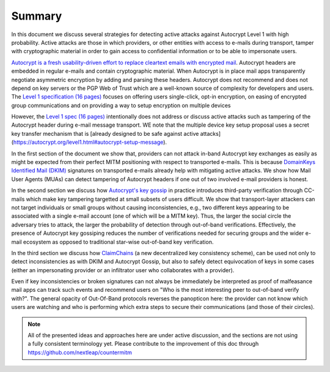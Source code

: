 Summary
=======

In this document we discuss several strategies for detecting active attacks against Autocrypt Level 1 with high probability. Active attacks are those in which providers, or other entities with access to e-mails during transport, tamper with cryptographic material in order to gain access to confidential information or to be able to impersonate users.

`Autocrypt is a fresh usability-driven effort to replace cleartext emails with encrypted mail <https://autocrypt.org/>`__. Autocrypt headers are embedded in regular e-mails and contain cryptographic material. When Autocrypt is in place mail apps transparently negotiate asymmetric encryption by adding and parsing these headers. Autocrypt does not recommend and does not depend on key servers or the PGP Web of Trust which are a well-known source of complexity for developers and users. The `Level 1 specification (16 pages) <https://autocrypt.org/autocrypt-spec-1.0.0>`__ focuses on offering users single-click, opt-in encryption, on easing of encrypted group communications and on providing a way to setup encryption on multiple devices

However, the `Level 1 spec (16 pages) <https://autocrypt.org/autocrypt-spec-1.0.0>`__ intentionally does not address or discuss active attacks such as tampering of the Autocrypt header during e-mail message transport.  WE note that the multiple device key setup proposal uses a secret key transfer mechanism that is [already designed to be safe against active attacks] (https://autocrypt.org/level1.html#autocrypt-setup-message).

In the first section of the document we show that, providers can not attack in-band Autocrypt key exchanges as easily as might be expected from their perfect MITM positioning with respect to transported e-mails. This is because `DomainKeys Identified Mail (DKIM) <https://dkimorg>`__ signatures on transported e-mails already help with mitigating active attacks. We show how Mail User Agents (MUAs) can detect tampering of Autocrypt headers if one out
of two involved e-mail providers is honest.

In the second section we discuss how `Autocrypt's key
gossip <https://autocrypt.org/level1.html#key-gossip>`__ in practice introduces third-party verification through CC-mails which make key
tampering targetted at small subsets of users difficult. We show that transport-layer attackers can not target individuals or small groups without causing inconsistencies, e.g., two different keys appearing to be associated with a single e-mail account (one of which will be a MITM key). Thus, the larger the social circle the adversary tries to attack, the larger the probability of detection through out-of-band verifications. Effectively, the presence of Autocrypt key gossiping reduces the number of verifications needed for securing groups and the wider e-mail ecosystem as opposed to traditional star-wise out-of-band key verification.

In the third section we discuss how `ClaimChains <https://claimchain.github.io>`_
(a new decentralized key consistency scheme),
can be used not only to detect inconsistencies as with DKIM and Autocrypt Gossip, but
also to safely detect equivocation of keys in some cases (either an impersonating
provider or an infiltrator user who collaborates with a provider).

Even if key inconsistencies or broken signatures can not always be immediately
be interpreted as proof of malfeasance mail apps can track such events and recommend users on "Who
is the most interesting peer to out-of-band verify with?". The general
opacity of Out-Of-Band protocols reverses the panopticon here: the provider
can not know which users are watching and who is performing which extra
steps to secure their communications (and those of their circles).

.. note::

    All of the presented ideas and approaches here are under active
    discussion, and the sections are not using a fully consistent terminology
    yet. Please contribute to the improvement of this doc through
    https://github.com/nextleap/countermitm
